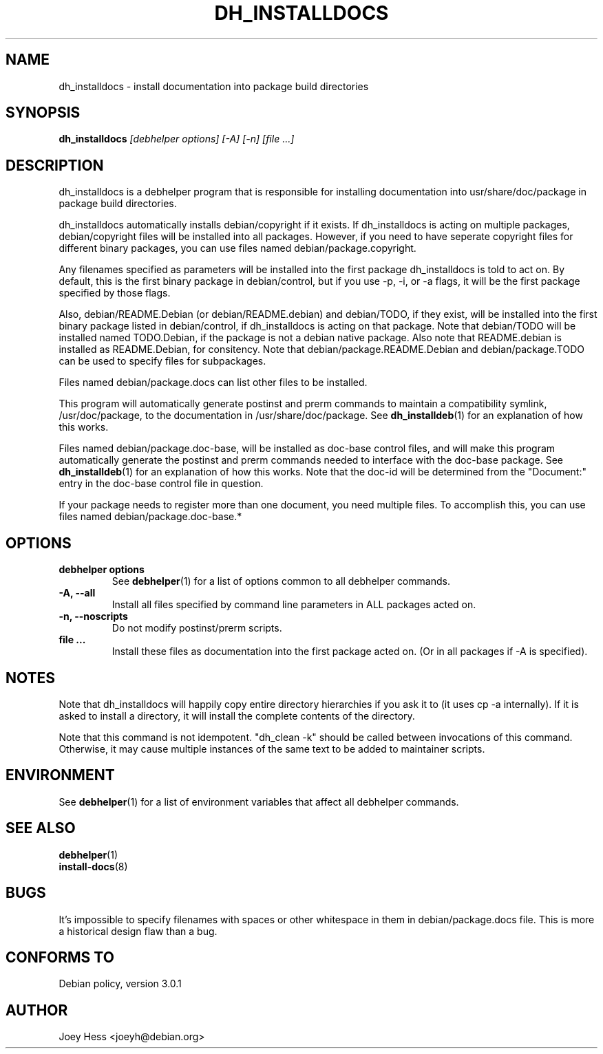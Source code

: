 .TH DH_INSTALLDOCS 1 "" "Debhelper Commands" "Debhelper Commands"
.SH NAME
dh_installdocs \- install documentation into package build directories
.SH SYNOPSIS
.B dh_installdocs
.I "[debhelper options] [-A] [-n] [file ...]"
.SH "DESCRIPTION"
dh_installdocs is a debhelper program that is responsible for installing
documentation into usr/share/doc/package in package build directories.
.P
dh_installdocs automatically installs debian/copyright if it exists. If
dh_installdocs is acting on multiple packages, debian/copyright files will be
installed into all packages. However, if you need to have seperate copyright
files for different binary packages, you can use files named
debian/package.copyright.
.P
Any filenames specified as parameters will be installed into the first
package dh_installdocs is told to act on. By default, this is the first
binary package in debian/control, but if you use -p, -i, or -a flags, it
will be the first package specified by those flags.
.P
Also, debian/README.Debian (or debian/README.debian) and debian/TODO, if
they exist, will be installed into the first binary package listed in
debian/control, if dh_installdocs is acting on that package. Note that
debian/TODO will be installed named TODO.Debian, if the package is not a
debian native package. Also note that README.debian is installed as
README.Debian, for consitency. Note that debian/package.README.Debian and
debian/package.TODO can be used to specify files for subpackages.
.P
Files named debian/package.docs can list other files to be installed.
.P
This program will automatically generate postinst and prerm commands to
maintain a compatibility symlink, /usr/doc/package, to the documentation in
/usr/share/doc/package. See
.BR dh_installdeb (1)
for an explanation of how this works.
.P
Files named debian/package.doc-base, will be installed as doc-base control
files, and will make this program automatically generate the postinst and
prerm commands needed to interface with the doc-base package. See
.BR dh_installdeb (1)
for an explanation of how this works.
Note that the doc-id will be determined from the "Document:" entry in the
doc-base control file in question.
.PP
If your package needs to register more
than one document, you need multiple files. To accomplish this, you can use
files named debian/package.doc-base.*
.SH OPTIONS
.TP
.B debhelper options
See
.BR debhelper (1)
for a list of options common to all debhelper commands.
.TP
.B \-A, \--all
Install all files specified by command line parameters in ALL packages
acted on.
.TP
.B \-n, \--noscripts
Do not modify postinst/prerm scripts.
.TP
.B file ...
Install these files as documentation into the first package acted on. (Or in
all packages if -A is specified).
.SH NOTES
Note that dh_installdocs will happily copy entire directory hierarchies if
you ask it to (it uses cp -a internally). If it is asked to install a
directory, it will install the complete contents of the directory.
.P
Note that this command is not idempotent. "dh_clean -k" should be called
between invocations of this command. Otherwise, it may cause multiple
instances of the same text to be added to maintainer scripts.
.SH ENVIRONMENT
See
.BR debhelper (1)
for a list of environment variables that affect all debhelper commands.
.SH "SEE ALSO"
.BR debhelper (1)
.TP
.BR install-docs (8)
.SH BUGS
It's impossible to specify filenames with spaces or other whitespace in them
in debian/package.docs file. This is more a historical design flaw than a bug.
.SH "CONFORMS TO"
Debian policy, version 3.0.1
.SH AUTHOR
Joey Hess <joeyh@debian.org>
